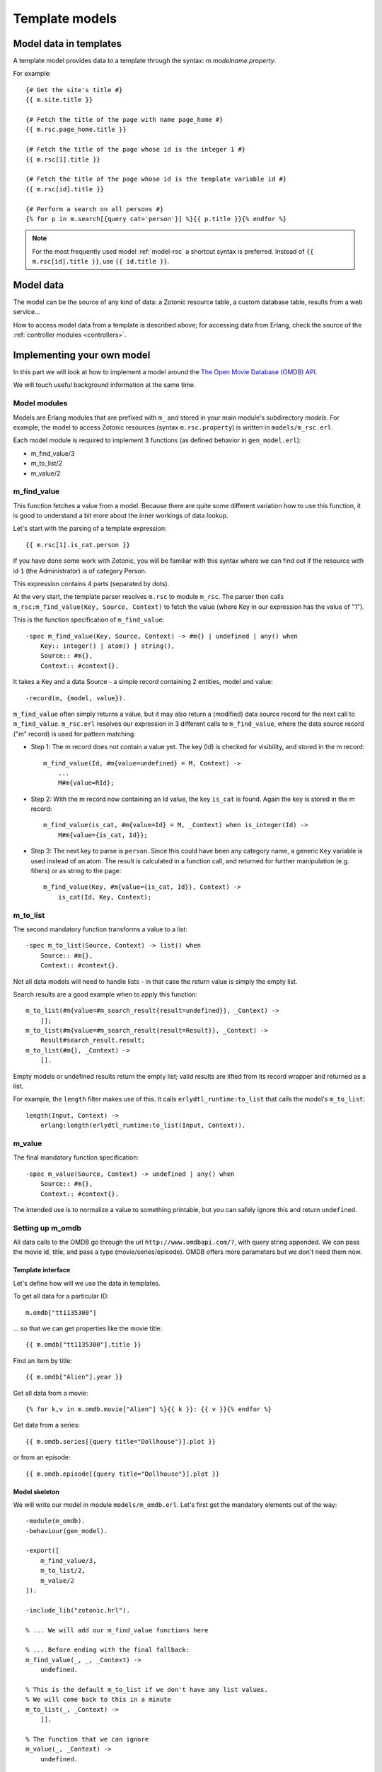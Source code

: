 .. _manual-models:

Template models
===============

Model data in templates
-----------------------

A template model provides data to a template through the syntax: `m.modelname.property`.

For example::

   {# Get the site's title #}
   {{ m.site.title }}
   
   {# Fetch the title of the page with name page_home #}
   {{ m.rsc.page_home.title }}
   
   {# Fetch the title of the page whose id is the integer 1 #}
   {{ m.rsc[1].title }}
   
   {# Fetch the title of the page whose id is the template variable id #}
   {{ m.rsc[id].title }}
   
   {# Perform a search on all persons #}
   {% for p in m.search[{query cat='person'}] %}{{ p.title }}{% endfor %}
   

.. note::

   For the most frequently used model :ref:`model-rsc` a shortcut syntax is preferred. Instead of ``{{ m.rsc[id].title }}``, use ``{{ id.title }}``.


Model data
----------

The model can be the source of any kind of data: a Zotonic resource table, a custom database table, results from a web service...

How to access model data from a template is described above; for accessing data from Erlang, check the source of the :ref:`controller modules <controllers>`.


Implementing your own model
---------------------------

In this part we will look at how to implement a model around the `The Open Movie Database (OMDB) API <http://www.omdbapi.com/>`_.

We will touch useful background information at the same time.


Model modules
^^^^^^^^^^^^^

Models are Erlang modules that are prefixed with ``m_`` and stored in your main module's subdirectory `models`. For example, the model to access Zotonic resources (syntax ``m.rsc.property``) is written in ``models/m_rsc.erl``.

Each model module is required to implement 3 functions (as defined behavior in ``gen_model.erl``):

* m_find_value/3
* m_to_list/2
* m_value/2

m_find_value
^^^^^^^^^^^^

This function fetches a value from a model. Because there are quite some different variation how to use this function, it is good to understand a bit more about the inner workings of data lookup.

Let's start with the parsing of a template expression::

    {{ m.rsc[1].is_cat.person }}

If you have done some work with Zotonic, you will be familiar with this syntax where we can find out if the resource with id ``1`` (the Administrator) is of category Person.

This expression contains 4 parts (separated by dots).

At the very start, the template parser resolves ``m.rsc`` to module ``m_rsc``. The parser then calls ``m_rsc:m_find_value(Key, Source, Context)`` to fetch the value (where Key in our expression has the value of "1").

This is the function specification of ``m_find_value``::

    -spec m_find_value(Key, Source, Context) -> #m{} | undefined | any() when
        Key:: integer() | atom() | string(),
        Source:: #m{},
        Context:: #context{}.

It takes a Key and a data Source - a simple record containing 2 entities, model and value::

    -record(m, {model, value}).
    
``m_find_value`` often simply returns a value, but it may also return a (modified) data source record for the next call to ``m_find_value``. ``m_rsc.erl`` resolves our expression in 3 different calls to ``m_find_value``, where the data source record ("m" record) is used for pattern matching.

* Step 1: The m record does not contain a value yet. The key (Id) is checked for visibility, and stored in the m record::

    m_find_value(Id, #m{value=undefined} = M, Context) ->
        ...
        M#m{value=RId};

* Step 2: With the m record now containing an Id value, the key ``is_cat`` is found. Again the key is stored in the m record::
                    
    m_find_value(is_cat, #m{value=Id} = M, _Context) when is_integer(Id) -> 
        M#m{value={is_cat, Id}};

* Step 3: The next key to parse is ``person``. Since this could have been any category name, a generic ``Key`` variable is used instead of an atom. The result is calculated in a function call, and returned for further manipulation (e.g. filters) or as string to the page::

    m_find_value(Key, #m{value={is_cat, Id}}, Context) -> 
        is_cat(Id, Key, Context);


m_to_list
^^^^^^^^^

The second mandatory function transforms a value to a list::

    -spec m_to_list(Source, Context) -> list() when
        Source:: #m{},
        Context:: #context{}.

Not all data models will need to handle lists - in that case the return value is simply the empty list.

Search results are a good example when to apply this function::

    m_to_list(#m{value=#m_search_result{result=undefined}}, _Context) ->
        [];
    m_to_list(#m{value=#m_search_result{result=Result}}, _Context) ->
        Result#search_result.result;
    m_to_list(#m{}, _Context) ->
        [].

Empty models or undefined results return the empty list; valid results are lifted from its record wrapper and returned as a list.

For example, the ``length`` filter makes use of this. It calls ``erlydtl_runtime:to_list`` that calls the model's ``m_to_list``::

    length(Input, Context) ->
        erlang:length(erlydtl_runtime:to_list(Input, Context)).


m_value
^^^^^^^

The final mandatory function specification::

    -spec m_value(Source, Context) -> undefined | any() when
        Source:: #m{},
        Context:: #context{}.

The intended use is to normalize a value to something printable, but you can safely ignore this and return ``undefined``.


Setting up m_omdb
^^^^^^^^^^^^^^^^^

All data calls to the OMDB go through the url ``http://www.omdbapi.com/?``, with query string appended. We can pass the movie id, title, and pass a type (movie/series/episode). OMDB offers more parameters but we don't need them now.


Template interface
""""""""""""""""""

Let's define how will we use the data in templates.

To get all data for a particular ID::

    m.omdb["tt1135300"]
    
... so that we can get properties like the movie title::

    {{ m.omdb["tt1135300"].title }}

Find an item by title::

    {{ m.omdb["Alien"].year }}

Get all data from a movie::

    {% for k,v in m.omdb.movie["Alien"] %}{{ k }}: {{ v }}{% endfor %}
    
Get data from a series::

    {{ m.omdb.series[{query title="Dollhouse"}].plot }}

or from an episode::

    {{ m.omdb.episode[{query title="Dollhouse"}].plot }}
    

Model skeleton
""""""""""""""

We will write our model in module ``models/m_omdb.erl``. Let's first get the mandatory elements out of the way::

    -module(m_omdb).
    -behaviour(gen_model).

    -export([
        m_find_value/3,
        m_to_list/2,
        m_value/2
    ]).

    -include_lib("zotonic.hrl").

    % ... We will add our m_find_value functions here
    
    % ... Before ending with the final fallback:
    m_find_value(_, _, _Context) ->
        undefined. 

    % This is the default m_to_list if we don't have any list values.
    % We will come back to this in a minute
    m_to_list(_, _Context) ->
        [].

    % The function that we can ignore
    m_value(_, _Context) ->
        undefined.


Querying the API
""""""""""""""""

Before diving into the lookup functions, let's see what we want to achieve as result.

1. Using ``m_find_value`` we will generate a list of query parameters, for example ``[{type, "series"}, {title, "Dollhouse"}]``
2. And pass this list to a "fetch data" function
3. That creates a URL from the parameters,
4. loads JSON data from the URL,
5. and transforms the JSON into a property list

The ``fetch_data`` function::

    -spec fetch_data(Query) -> list() when
        Query:: list().
    fetch_data([]) ->
        [{error, "Params missing"}];
    fetch_data(Query) ->
        % Params title or id must be present
        case proplists:is_defined(title, Query) or proplists:is_defined(id, Query) of
            false -> [{error, "Param id or title missing"}];
            true -> 
                % Translate query params id, title and type
                % into parameters that OMDB wants
                QueryParts = lists:map(fun(Q) ->
                    make_query_string(Q)
                end, Query),
                Url = ?API_URL ++ string:join(QueryParts, "&"),
                % Load JSON data
                case get_page_body(Url) of
                    {error, Error} ->
                        [{error, Error}];
                    Json ->
                        % Turn JSON into a property list
                        {struct, JsonData} = mochijson2:decode(Json),
                        lists:map(fun(D) ->
                            convert_data_prop(D)
                        end, JsonData)
                end
        end.

It is important to know that we will pass a list, and get a list as result (for other template models this may be different).


Lookup functions
""""""""""""""""

To illustrate the simplest ``m_find_value`` function, we add one to get the API url::

    -define(API_URL, "http://www.omdbapi.com/?").

    % Syntax: m.omdb.api_url
    m_find_value(api_url, _, _Context) ->
        ?API_URL;
    
The functions that will deliver our template interface are a bit more involved. From the template expressions we can discern 2 different patterns:

1. Expressions with 1 part:

  * ``m.omdb["Dollhouse"]``
  * ``m.omdb[{query title="Dollhouse"}]``
  
2. Expressions with 2 parts:

  * ``m.omdb.series["Dollhouse"]``
  * ``m.omdb.series[{query title="Dollhouse"}]``

When an expression is parsed from left to right, each parsed part needs to be passed on using our m record. For instance with ``m.omdb.series["Dollhouse"]`` we first tranform "series" to ``{type, "series"}``, and then "Dollhouse" to ``{title, "Dollhouse"}``, creating the full query ``[{type, "series"}, {title, "Dollhouse"}]``.

To parse the type, we add these functions to our module::

    % Syntax: m.omdb.movie[QueryString]
    m_find_value(movie, #m{value=undefined} = M, _Context) ->
        M#m{value=[{type, "movie"}]};

    % Syntax: m.omdb.series[QueryString]
    m_find_value(series, #m{value=undefined} = M, _Context) ->
        M#m{value=[{type, "series"}]};

    % Syntax: m.omdb.episode[QueryString]
    m_find_value(episode, #m{value=undefined} = M, _Context) ->
        M#m{value=[{type, "episode"}]};

Notice ``value=undefined`` - this is the case when nothing else has been parsed yet.

The m record now contains a value that will passed to next calls to ``m_find_value``, where we deal with the second part of the expression - let's call that the "query" part.

We can either pass:

1. The movie ID: ``m.omdb["tt1135300"]``
2. The title: ``m.omdb["Alien"]``
3. A search expression: ``m.omdb[{query title="Dollhouse"}]``

Luckily, the movie IDs all start with "tt", so we can use pattern matching to distinguish IDs from titles.

For the ID we recognize 2 situations - with or without a previously found value::

    % Syntax: m.omdb["tt1135300"]
    m_find_value("tt" ++ _Number = Id, #m{value=undefined} = M, _Context) ->
        M#m{value=[{id, Id}]};

    % Syntax: m.omdb.sometype["tt1135300"]
    m_find_value("tt" ++ _Number = Id, #m{value=Query} = M, _Context) when is_list(Query) ->
        M#m{value=[{id, Id}] ++ Query};

In both cases we are passing the modified m record. Because we are retrieving a list, we can leave the processing to ``m_to_list``. For this we need to update our function::

    -spec m_to_list(Source, Context) -> list() when
        Source:: #m{},
        Context:: #context{}.
    m_to_list(#m{value=undefined} = _M, _Context) ->
        [];
    m_to_list(#m{value=Query} = _M, _Context) ->
        fetch_data(Query).

``fetch_data`` will return a property list, so we can write this to get all values::

    {% for k,v in m.omdb["tt1135300"] %}
        {{ k }}: {{ v }}
    {% endfor %}

Handling the title is similar to the ID. Title must be a string, otherwise it would be a property key (atom)::

    % Syntax: m.omdb["some title"]
    m_find_value(Title, #m{value=undefined} = M, _Context) when is_list(Title) ->
        M#m{value=[{title, Title}]};

    % Syntax: m.omdb.sometype["some title"]
    % If no atom is passed it must be a title (string)
    m_find_value(Title, #m{value=Query} = M, _Context) when is_list(Title) ->
        M#m{value=[{title, Title}] ++ Query};


To parse the search expression, we can simply use the readymade property list:: 

    % Syntax: m.omdb[{query QueryParams}]
    % For m.omdb[{query title="Dollhouse"}], Query is: [{title,"Dollhouse"}]
    m_find_value({query, Query}, #m{value=undefined} = M, _Context) ->
        M#m{value=Query};

    % Syntax: m.omdb.sometype[{query QueryParams}]
    % For m.omdb.series[{query title="Dollhouse"}],
    % Query is: [{title,"Dollhouse"}] and Q is: [{type,"series"}]
    m_find_value({query, Query}, #m{value=Q} = M, _Context) when is_list(Q) ->
        M#m{value=Query ++ Q};


Finally, to handle properties like::

    m.omdb["Alien"].year

... we can no longer pass around the m record; we must resolve it to a value and get the property value::

    % Syntax: m.omdb[QueryString].title or m.omdb.sometype[QueryString].title
    % Key is in this case 'title'
    m_find_value(Key, #m{value=Query} = _M, _Context) when is_atom(Key) ->
        proplists:get_value(Key, fetch_data(Query));

We won't do any validity checking on the parameter here, but for most modules it makes sense to limit the possibilities. See for instance how ``m_search:get_result`` is done.


Full source code
""""""""""""""""

The source code of the documentation so far can be found in this gist: `Zotonic template model for the OMDB movie database - source code to accompany the documentation <https://gist.github.com/ArthurClemens/11be71e7fb1b0af31f05>`_.


Possible enhancements
"""""""""""""""""""""

For a complete model for this API, I would expect:

* Data caching to speed up identical calls
* Support for all API parameters
* Better error handling (the service might be down or return wrong data)








.. seealso:: listing of all :ref:`models`.
